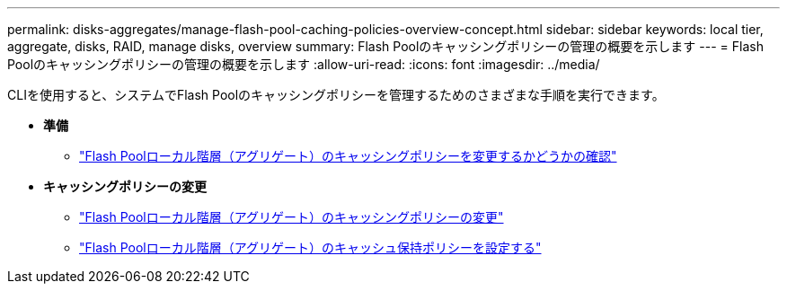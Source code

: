---
permalink: disks-aggregates/manage-flash-pool-caching-policies-overview-concept.html 
sidebar: sidebar 
keywords: local tier, aggregate, disks, RAID, manage disks, overview 
summary: Flash Poolのキャッシングポリシーの管理の概要を示します 
---
= Flash Poolのキャッシングポリシーの管理の概要を示します
:allow-uri-read: 
:icons: font
:imagesdir: ../media/


CLIを使用すると、システムでFlash Poolのキャッシングポリシーを管理するためのさまざまな手順を実行できます。

* *準備*
+
** link:determine-modify-caching-policy-flash-pool-task.html["Flash Poolローカル階層（アグリゲート）のキャッシングポリシーを変更するかどうかの確認"]


* *キャッシングポリシーの変更*
+
** link:modify-caching-policies-flash-pool-aggregates-task.html["Flash Poolローカル階層（アグリゲート）のキャッシングポリシーの変更"]
** link:set-cache-data-retention-policy-flash-pool-task.html["Flash Poolローカル階層（アグリゲート）のキャッシュ保持ポリシーを設定する"]




